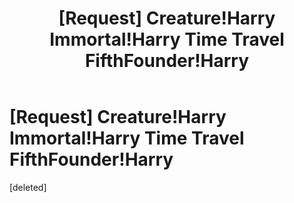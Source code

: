 #+TITLE: [Request] Creature!Harry Immortal!Harry Time Travel FifthFounder!Harry

* [Request] Creature!Harry Immortal!Harry Time Travel FifthFounder!Harry
:PROPERTIES:
:Score: 1
:DateUnix: 1482432157.0
:DateShort: 2016-Dec-22
:FlairText: Request
:END:
[deleted]

